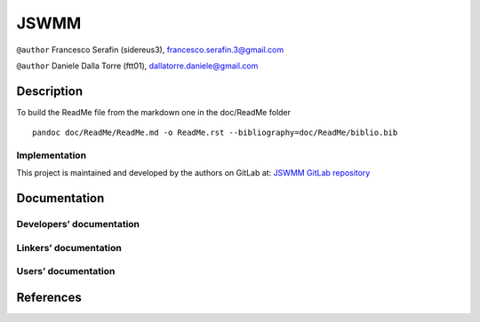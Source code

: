 JSWMM
=====

|Build Status| |Maven| |License (GPL version 3)|

``@author`` Francesco Serafin (sidereus3), francesco.serafin.3@gmail.com
|sidereus3|

``@author`` Daniele Dalla Torre (ftt01), dallatorre.daniele@gmail.com
|ftt01|

Description
-----------

To build the ReadMe file from the markdown one in the doc/ReadMe folder

::

   pandoc doc/ReadMe/ReadMe.md -o ReadMe.rst --bibliography=doc/ReadMe/biblio.bib

Implementation
~~~~~~~~~~~~~~

This project is maintained and developed by the authors on GitLab at:
`JSWMM GitLab repository <https://gitlab.com/gwh-2b4/JSWMM>`__

Documentation
-------------

Developers’ documentation
~~~~~~~~~~~~~~~~~~~~~~~~~

Linkers’ documentation
~~~~~~~~~~~~~~~~~~~~~~

Users’ documentation
~~~~~~~~~~~~~~~~~~~~

References
----------

.. |Build Status| image:: https://travis-ci.org/geoframecomponents/jswmm.svg
   :target: https://travis-ci.org/geoframecomponents/jswmm
.. |Maven| image:: https://maven-badges.herokuapp.com/maven-central/geoframecomponents/jswmm/badge.svg
   :target: https://maven-badges.herokuapp.com/maven-central/geoframecomponents/jswmm
.. |License (GPL version 3)| image:: https://img.shields.io/badge/license-GNU%20GPL%20version%203-blue.svg
   :target: http://opensource.org/licenses/GPL-3.0
.. |sidereus3| image:: https://github.com/GrowWorkingHard/logos/blob/master/sidereus/sidereus3_50X50.png
.. |ftt01| image:: https://github.com/GrowWorkingHard/logos/blob/master/ftt01/ftt01_50X50.png

